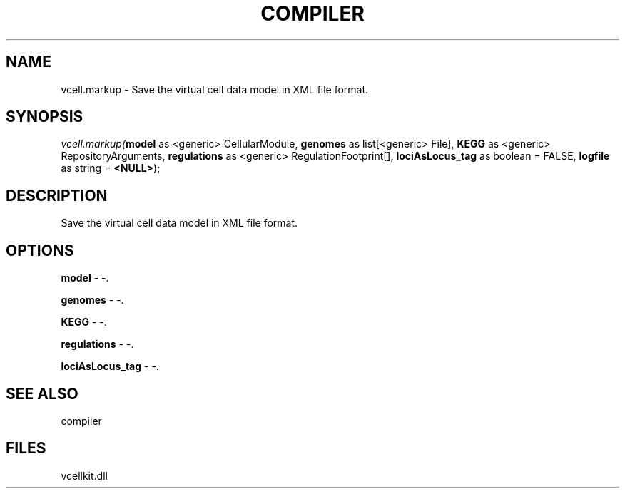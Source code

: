 .\" man page create by R# package system.
.TH COMPILER 1 2000-1月 "vcell.markup" "vcell.markup"
.SH NAME
vcell.markup \- Save the virtual cell data model in XML file format.
.SH SYNOPSIS
\fIvcell.markup(\fBmodel\fR as <generic> CellularModule, 
\fBgenomes\fR as list[<generic> File], 
\fBKEGG\fR as <generic> RepositoryArguments, 
\fBregulations\fR as <generic> RegulationFootprint[], 
\fBlociAsLocus_tag\fR as boolean = FALSE, 
\fBlogfile\fR as string = \fB<NULL>\fR);\fR
.SH DESCRIPTION
.PP
Save the virtual cell data model in XML file format.
.PP
.SH OPTIONS
.PP
\fBmodel\fB \fR\- -. 
.PP
.PP
\fBgenomes\fB \fR\- -. 
.PP
.PP
\fBKEGG\fB \fR\- -. 
.PP
.PP
\fBregulations\fB \fR\- -. 
.PP
.PP
\fBlociAsLocus_tag\fB \fR\- -. 
.PP
.SH SEE ALSO
compiler
.SH FILES
.PP
vcellkit.dll
.PP
